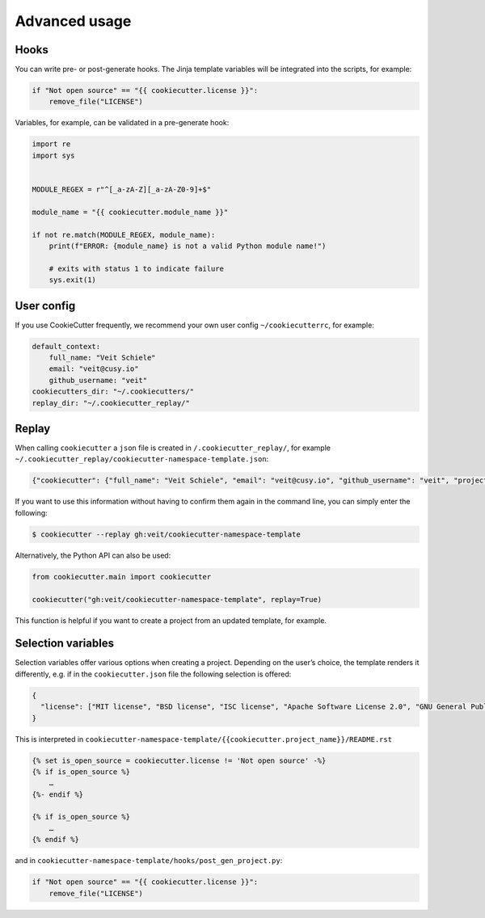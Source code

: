 Advanced usage
==============

Hooks
-----

You can write pre- or post-generate hooks. The Jinja template variables will be
integrated into the scripts, for example:

.. code-block:: python

    if "Not open source" == "{{ cookiecutter.license }}":
        remove_file("LICENSE")

Variables, for example, can be validated in a pre-generate hook:

.. code-block:: python

    import re
    import sys


    MODULE_REGEX = r"^[_a-zA-Z][_a-zA-Z0-9]+$"

    module_name = "{{ cookiecutter.module_name }}"

    if not re.match(MODULE_REGEX, module_name):
        print(f"ERROR: {module_name} is not a valid Python module name!")

        # exits with status 1 to indicate failure
        sys.exit(1)

User config
-----------

If you use CookieCutter frequently, we recommend your own user config
``~/cookiecutterrc``, for example:

.. code-block:: bash

    default_context:
        full_name: "Veit Schiele"
        email: "veit@cusy.io"
        github_username: "veit"
    cookiecutters_dir: "~/.cookiecutters/"
    replay_dir: "~/.cookiecutter_replay/"

Replay
------

When calling ``cookiecutter`` a ``json`` file is created in
``/.cookiecutter_replay/``, for example
``~/.cookiecutter_replay/cookiecutter-namespace-template.json``:

.. code-block:: json

    {"cookiecutter": {"full_name": "Veit Schiele", "email": "veit@cusy.io", "github_username": "veit", "project_name": "vsc.example", "project_slug": "vsc.example", "namespace": "vsc", "package_name": "example", "project_short_description": "Python Namespace Package contains all you need to create a Python namespace package.", "pypi_username": "veit", "use_pytest": "y", "command_line_interface": "Click", "version": "0.1.0", "create_author_file": "y", "license": "MIT license", "_template": "https://github.com/veit/cookiecutter-namespace-template"}}

If you want to use this information without having to confirm them again in the
command line, you can simply enter the following:

.. code-block:: console

    $ cookiecutter --replay gh:veit/cookiecutter-namespace-template

Alternatively, the Python API can also be used:

.. code-block:: python

    from cookiecutter.main import cookiecutter

    cookiecutter("gh:veit/cookiecutter-namespace-template", replay=True)

This function is helpful if you want to create a project from an updated
template, for example.

Selection variables
-------------------

Selection variables offer various options when creating a project. Depending on
the user’s choice, the template renders it differently, e.g. if in the
``cookiecutter.json`` file the following selection is offered:

.. code-block:: json

    {
      "license": ["MIT license", "BSD license", "ISC license", "Apache Software License 2.0", "GNU General Public License v3", "Other/Proprietary License"]
    }

This is interpreted in
``cookiecutter-namespace-template/{{cookiecutter.project_name}}/README.rst``

.. code-block:: jinja

    {% set is_open_source = cookiecutter.license != 'Not open source' -%}
    {% if is_open_source %}
        …
    {%- endif %}

    {% if is_open_source %}
        …
    {% endif %}

and in ``cookiecutter-namespace-template/hooks/post_gen_project.py``:

.. code-block:: python

    if "Not open source" == "{{ cookiecutter.license }}":
        remove_file("LICENSE")

